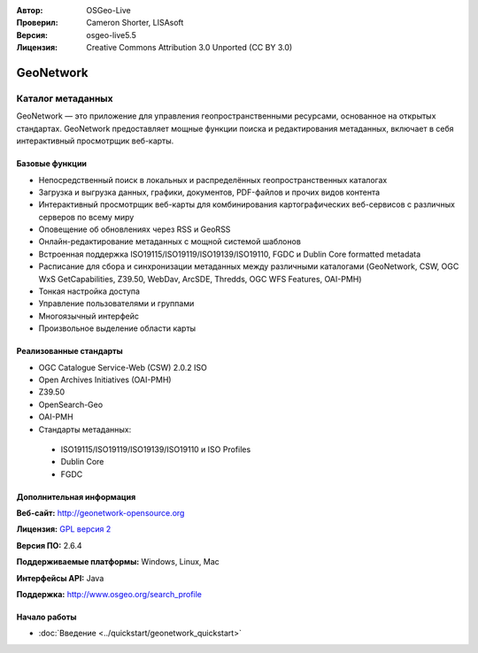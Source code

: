 :Автор: OSGeo-Live
:Проверил: Cameron Shorter, LISAsoft
:Версия: osgeo-live5.5
:Лицензия: Creative Commons Attribution 3.0 Unported (CC BY 3.0)

.. image:: ../../images/project_logos/logo-GeoNetwork.png
  :scale: 100 %
  :alt: Логотип проекта
  :align: right
  :target: http://geonetwork-opensource.org/

.. image:: ../../images/logos/OSGeo_project.png
  :scale: 100
  :alt: OSGeo Project
  :align: right
  :target: http://www.osgeo.org

GeoNetwork
================================================================================

Каталог метаданных
~~~~~~~~~~~~~~~~~~~~~~~~~~~~~~~~~~~~~~~~~~~~~~~~~~~~~~~~~~~~~~~~~~~~~~~~~~~~~~~~

GeoNetwork — это приложение для управления геопространственными 
ресурсами, основанное на открытых стандартах. GeoNetwork предоставляет мощные 
функции поиска и редактирования метаданных, включает в себя интерактивный
просмотрщик веб-карты.

.. image:: ../../images/screenshots/1024x768/geonetwork-overview.jpg
  :scale: 50 %
  :alt: Внешний вид
  :align: right

Базовые функции
--------------------------------------------------------------------------------
* Непосредственный поиск в локальных и распределённых геопространственных каталогах
* Загрузка и выгрузка данных, графики, документов, PDF-файлов и прочих видов контента
* Интерактивный просмотрщик веб-карты для комбинирования картографических веб-сервисов с различных серверов по всему миру
* Оповещение об обновлениях через RSS и GeoRSS
* Онлайн-редактирование метаданных с мощной системой шаблонов
* Встроенная поддержка ISO19115/ISO19119/ISO19139/ISO19110, FGDC и Dublin Core formatted metadata
* Расписание для сбора и синхронизации метаданных между различными каталогами (GeoNetwork, CSW, OGC WxS GetCapabilities, Z39.50, WebDav, ArcSDE, Thredds, OGC WFS Features, OAI-PMH)
* Тонкая настройка доступа
* Управление пользователями и группами
* Многоязычный интерфейс
* Произвольное выделение области карты

Реализованные стандарты
--------------------------------------------------------------------------------

* OGC Catalogue Service-Web (CSW) 2.0.2 ISO
* Open Archives Initiatives (OAI-PMH)
* Z39.50
* OpenSearch-Geo
* OAI-PMH
* Стандарты метаданных:

 * ISO19115/ISO19119/ISO19139/ISO19110 и ISO Profiles
 * Dublin Core
 * FGDC

Дополнительная информация 
--------------------------------------------------------------------------------

**Веб-сайт:** http://geonetwork-opensource.org

**Лицензия:** `GPL версия 2 <http://www.gnu.org/licenses/gpl-2.0.html>`_

**Версия ПО:** 2.6.4

**Поддерживаемые платформы:** Windows, Linux, Mac

**Интерфейсы API:** Java

**Поддержка:** http://www.osgeo.org/search_profile


Начало работы
--------------------------------------------------------------------------------

* :doc:`Введение <../quickstart/geonetwork_quickstart>`

